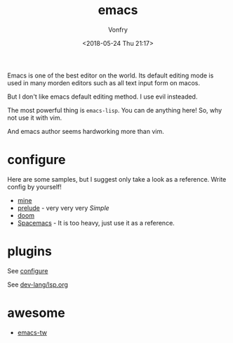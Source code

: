 #+TITLE: emacs
#+AUTHOR: Vonfry
#+DATE: <2018-05-24 Thu 21:17>

Emacs is one of the best editor on the world. Its default editing mode is used in many morden editors such as all text input form on macos.

But I don't like emacs default editing method. I use evil insteaded.

The most powerful thing is ~emacs-lisp~. You can de anything here! So, why not use it with vim.

And emacs author seems hardworking more than vim.

* configure
  :PROPERTIES:
  :CUSTOM_ID: configure-id
  :END:

Here are some samples, but I suggest only take a look as a reference. Write config by yourself!

- [[https://github.com/VonFry/dotfiles/tree/master/emacs.d][mine]]
- [[https://github.com/bbatsov/prelude.git][prelude]] - very very very /Simple/
- [[https://github.com/hlissner/doom-emacs][doom]]
- [[https://github.com/syl20bnr/spacemacs][Spacemacs]] - It is too heavy, just use it as a reference.


* plugins

See [[#configure-id][configure]]

See [[../dev-lang/lsp.org][dev-lang/lsp.org]]

* awesome

- [[https://github.com/emacs-tw/awesome-emacs][emacs-tw]]
